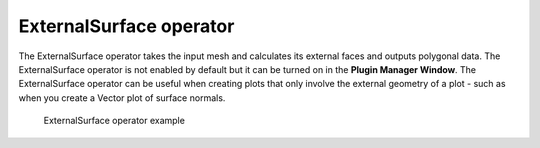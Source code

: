 .. _ExternalSurface operator:

ExternalSurface operator
~~~~~~~~~~~~~~~~~~~~~~~~

The ExternalSurface operator takes the input mesh and calculates its external 
faces and outputs polygonal data. The ExternalSurface operator is not enabled 
by default but it can be turned on in the **Plugin Manager Window**. The 
ExternalSurface operator can be useful when creating plots that only involve 
the external geometry of a plot - such as when you create a Vector plot of 
surface normals.  

.. _externalsurface:

.. figure:: images/externalsurface.png

    ExternalSurface operator example

